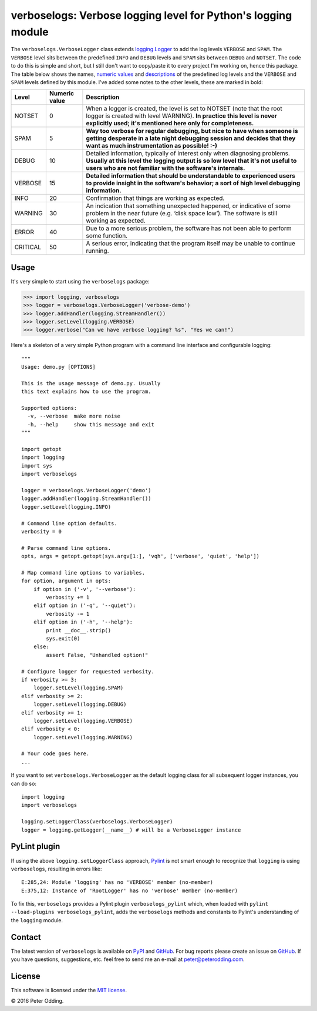 verboselogs: Verbose logging level for Python's logging module
==============================================================

The ``verboselogs.VerboseLogger`` class extends `logging.Logger`_  to add the
log levels ``VERBOSE`` and ``SPAM``. The ``VERBOSE`` level sits between the
predefined ``INFO`` and ``DEBUG`` levels and ``SPAM`` sits between ``DEBUG``
and ``NOTSET``. The code to do this is simple and short, but I still don't want
to copy/paste it to every project I'm working on, hence this package. The table
below shows the names, `numeric values`_ and descriptions_ of the predefined
log levels and the ``VERBOSE`` and ``SPAM`` levels defined by this module.
I've added some notes to the other levels, these are marked in bold:

========  =============  =====================================================
Level     Numeric value  Description
========  =============  =====================================================
NOTSET    0              When a logger is created, the level is set to NOTSET
                         (note that the root logger is created with level
                         WARNING). **In practice this level is never explicitly
                         used; it's mentioned here only for completeness.**
SPAM      5              **Way too verbose for regular debugging, but nice to
                         have when someone is getting desperate in a late night
                         debugging session and decides that they want as much
                         instrumentation as possible! :-)**
DEBUG     10             Detailed information, typically of interest only when
                         diagnosing problems. **Usually at this level the
                         logging output is so low level that it's not useful to
                         users who are not familiar with the software's
                         internals.**
VERBOSE   15             **Detailed information that should be understandable
                         to experienced users to provide insight in the
                         software's behavior; a sort of high level debugging
                         information.**
INFO      20             Confirmation that things are working as expected.
WARNING   30             An indication that something unexpected happened, or
                         indicative of some problem in the near future (e.g.
                         ‘disk space low’). The software is still working as
                         expected.
ERROR     40             Due to a more serious problem, the software has not
                         been able to perform some function.
CRITICAL  50             A serious error, indicating that the program itself
                         may be unable to continue running.
========  =============  =====================================================

Usage
-----

It's very simple to start using the ``verboselogs`` package:

>>> import logging, verboselogs
>>> logger = verboselogs.VerboseLogger('verbose-demo')
>>> logger.addHandler(logging.StreamHandler())
>>> logger.setLevel(logging.VERBOSE)
>>> logger.verbose("Can we have verbose logging? %s", "Yes we can!")

Here's a skeleton of a very simple Python program with a command line interface
and configurable logging::

   """
   Usage: demo.py [OPTIONS]

   This is the usage message of demo.py. Usually
   this text explains how to use the program.

   Supported options:
     -v, --verbose  make more noise
     -h, --help     show this message and exit
   """

   import getopt
   import logging
   import sys
   import verboselogs

   logger = verboselogs.VerboseLogger('demo')
   logger.addHandler(logging.StreamHandler())
   logger.setLevel(logging.INFO)

   # Command line option defaults.
   verbosity = 0

   # Parse command line options.
   opts, args = getopt.getopt(sys.argv[1:], 'vqh', ['verbose', 'quiet', 'help'])

   # Map command line options to variables.
   for option, argument in opts:
       if option in ('-v', '--verbose'):
           verbosity += 1
       elif option in ('-q', '--quiet'):
           verbosity -= 1
       elif option in ('-h', '--help'):
           print __doc__.strip()
           sys.exit(0)
       else:
           assert False, "Unhandled option!"

   # Configure logger for requested verbosity.
   if verbosity >= 3:
       logger.setLevel(logging.SPAM)
   elif verbosity >= 2:
       logger.setLevel(logging.DEBUG)
   elif verbosity >= 1:
       logger.setLevel(logging.VERBOSE)
   elif verbosity < 0:
       logger.setLevel(logging.WARNING)

   # Your code goes here.
   ...

If you want to set ``verboselogs.VerboseLogger`` as the default logging class
for all subsequent logger instances, you can do so::

   import logging
   import verboselogs

   logging.setLoggerClass(verboselogs.VerboseLogger)
   logger = logging.getLogger(__name__) # will be a VerboseLogger instance


PyLint plugin
-------------
If using the above ``logging.setLoggerClass`` approach, `Pylint`_ is not
smart enough to recognize that ``logging`` is using ``verboselogs``, resulting
in errors like::

   E:285,24: Module 'logging' has no 'VERBOSE' member (no-member)
   E:375,12: Instance of 'RootLogger' has no 'verbose' member (no-member)

To fix this, ``verboselogs`` provides a Pylint plugin ``verboselogs_pylint``
which, when loaded with ``pylint --load-plugins verboselogs_pylint``, adds
the ``verboselogs`` methods and constants to Pylint's understanding of the
``logging`` module.

Contact
-------

The latest version of ``verboselogs`` is available on PyPI_ and GitHub_. For bug
reports please create an issue on GitHub_. If you have questions, suggestions,
etc. feel free to send me an e-mail at `peter@peterodding.com`_.

License
-------

This software is licensed under the `MIT license`_.

© 2016 Peter Odding.

.. External references:
.. _GitHub: https://github.com/xolox/python-verboselogs
.. _MIT license: http://en.wikipedia.org/wiki/MIT_License
.. _peter@peterodding.com: peter@peterodding.com
.. _Pylint: https://pypi.python.org/pypi/pylint
.. _PyPI: https://pypi.python.org/pypi/verboselogs
.. _logging.Logger: http://docs.python.org/2/library/logging.html#logger-objects
.. _numeric values: http://docs.python.org/2/howto/logging.html#logging-levels
.. _descriptions: http://docs.python.org/2/howto/logging.html#when-to-use-logging
